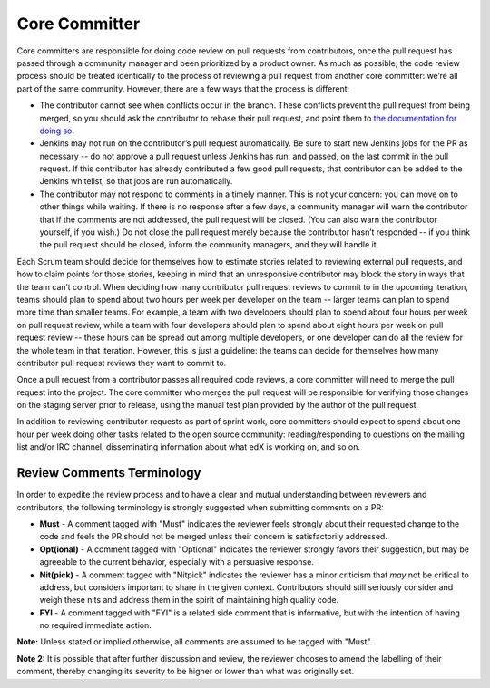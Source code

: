 **************
Core Committer
**************

Core committers are responsible for doing code review on pull requests from
contributors, once the pull request has passed through a community manager and
been prioritized by a product owner. As much as possible, the code review
process should be treated identically to the process of reviewing a pull request
from another core committer: we’re all part of the same community. However,
there are a few ways that the process is different:

* The contributor cannot see when conflicts occur in the branch.
  These conflicts prevent the pull request from being merged,
  so you should ask the contributor to rebase their pull request,
  and point them to `the documentation for doing so`_.

* Jenkins may not run on the contributor’s pull request automatically.
  Be sure to start new Jenkins jobs for the PR as necessary -- do not approve
  a pull request unless Jenkins has run, and passed, on the last commit
  in the pull request. If this contributor has already contributed a few
  good pull requests, that contributor can be added to the Jenkins whitelist,
  so that jobs are run automatically.

* The contributor may not respond to comments in a timely manner.
  This is not your concern: you can move on to other things while waiting.
  If there is no response after a few days, a community manager will warn the
  contributor that if the comments are not addressed, the pull request will
  be closed. (You can also warn the contributor yourself, if you wish.)
  Do not close the pull request merely because the contributor hasn’t responded
  -- if you think the pull request should be closed, inform the
  community managers, and they will handle it.

.. _the documentation for doing so: https://github.com/edx/edx-platform/wiki/How-to-Rebase-a-Pull-Request

Each Scrum team should decide for themselves how to estimate stories related to
reviewing external pull requests, and how to claim points for those stories,
keeping in mind that an unresponsive contributor may block the story in ways
that the team can’t control. When deciding how many contributor pull request
reviews to commit to in the upcoming iteration, teams should plan to spend about
two hours per week per developer on the team -- larger teams can plan to spend
more time than smaller teams. For example, a team with two developers should plan
to spend about four hours per week on pull request review, while a team with
four developers should plan to spend about eight hours per week on pull request
review -- these hours can be spread out among multiple developers, or one
developer can do all the review for the whole team in that iteration.
However, this is just a guideline: the teams can decide for themselves how
many contributor pull request reviews they want to commit to.

Once a pull request from a contributor passes all required code reviews, a core
committer will need to merge the pull request into the project. The core
committer who merges the pull request will be responsible for verifying those
changes on the staging server prior to release, using the manual test plan provided
by the author of the pull request.

In addition to reviewing contributor requests as part of sprint work, core
committers should expect to spend about one hour per week doing other tasks
related to the open source community: reading/responding to questions on the
mailing list and/or IRC channel, disseminating information about what edX is
working on, and so on.

Review Comments Terminology
---------------------------
In order to expedite the review process and to have a clear and mutual understanding
between reviewers and contributors, the following terminology is strongly suggested
when submitting comments on a PR:

* **Must** - A comment tagged with "Must" indicates the reviewer feels strongly about
  their requested change to the code and feels the PR should not be merged unless
  their concern is satisfactorily addressed.

* **Opt(ional)** - A comment tagged with "Optional" indicates the reviewer strongly
  favors their suggestion, but may be agreeable to the current behavior, especially
  with a persuasive response.

* **Nit(pick)** - A comment tagged with "Nitpick" indicates the reviewer has a minor
  criticism that *may* not be critical to address, but considers important to share
  in the given context. Contributors should still seriously consider and weigh these
  nits and address them in the spirit of maintaining high quality code.

* **FYI** - A comment tagged with "FYI" is a related side comment that is
  informative, but with the intention of having no required immediate action.

**Note:** Unless stated or implied otherwise, all comments are assumed to be tagged
with "Must".

**Note 2:** It is possible that after further discussion and review, the reviewer
chooses to amend the labelling of their comment, thereby changing its severity to be
higher or lower than what was originally set.
